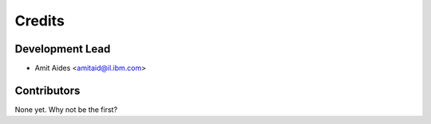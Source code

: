 =======
Credits
=======

Development Lead
----------------

* Amit Aides <amitaid@il.ibm.com>

Contributors
------------

None yet. Why not be the first?
